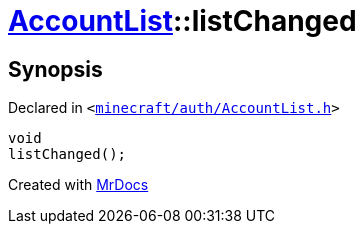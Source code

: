 [#AccountList-listChanged]
= xref:AccountList.adoc[AccountList]::listChanged
:relfileprefix: ../
:mrdocs:


== Synopsis

Declared in `&lt;https://github.com/PrismLauncher/PrismLauncher/blob/develop/launcher/minecraft/auth/AccountList.h#L117[minecraft&sol;auth&sol;AccountList&period;h]&gt;`

[source,cpp,subs="verbatim,replacements,macros,-callouts"]
----
void
listChanged();
----



[.small]#Created with https://www.mrdocs.com[MrDocs]#
